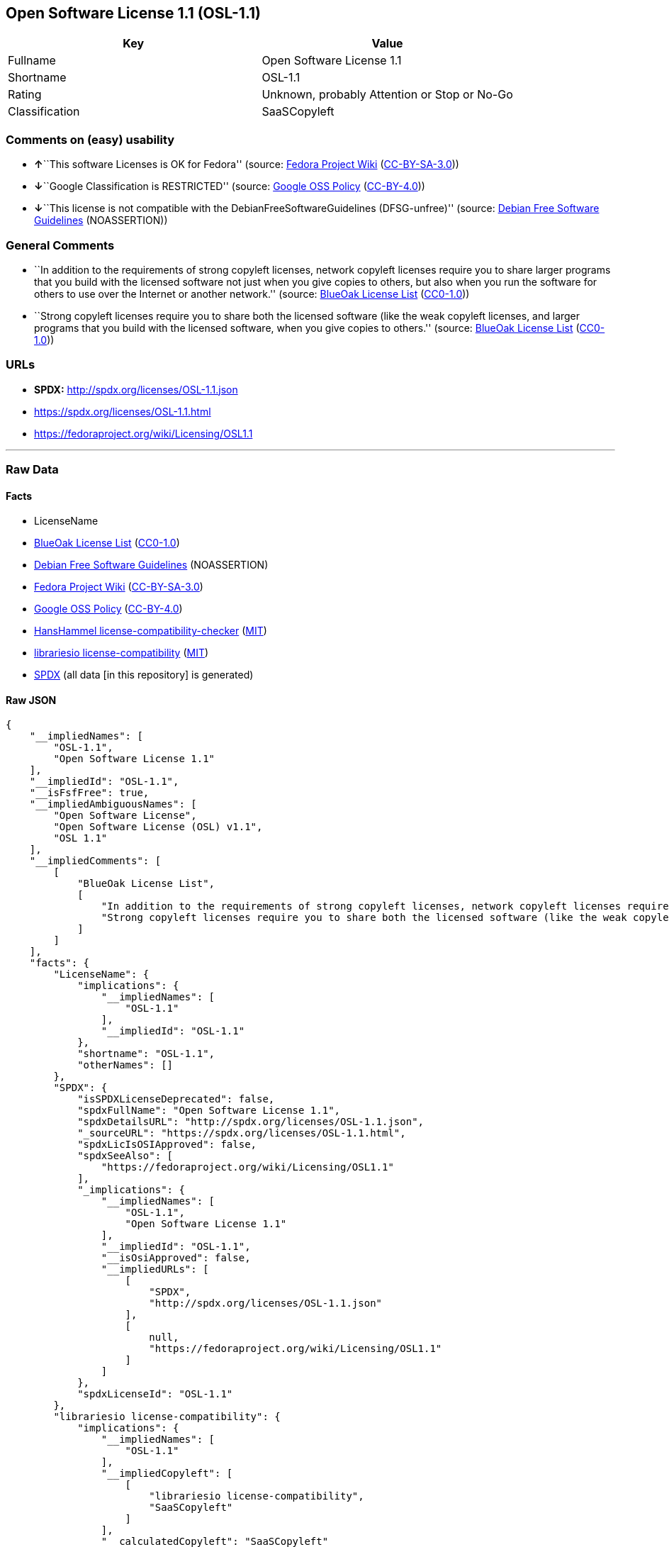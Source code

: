 == Open Software License 1.1 (OSL-1.1)

[cols=",",options="header",]
|===
|Key |Value
|Fullname |Open Software License 1.1
|Shortname |OSL-1.1
|Rating |Unknown, probably Attention or Stop or No-Go
|Classification |SaaSCopyleft
|===

=== Comments on (easy) usability

* **↑**``This software Licenses is OK for Fedora'' (source:
https://fedoraproject.org/wiki/Licensing:Main?rd=Licensing[Fedora
Project Wiki]
(https://creativecommons.org/licenses/by-sa/3.0/legalcode[CC-BY-SA-3.0]))
* **↓**``Google Classification is RESTRICTED'' (source:
https://opensource.google.com/docs/thirdparty/licenses/[Google OSS
Policy]
(https://creativecommons.org/licenses/by/4.0/legalcode[CC-BY-4.0]))
* **↓**``This license is not compatible with the
DebianFreeSoftwareGuidelines (DFSG-unfree)'' (source:
https://wiki.debian.org/DFSGLicenses[Debian Free Software Guidelines]
(NOASSERTION))

=== General Comments

* ``In addition to the requirements of strong copyleft licenses, network
copyleft licenses require you to share larger programs that you build
with the licensed software not just when you give copies to others, but
also when you run the software for others to use over the Internet or
another network.'' (source: https://blueoakcouncil.org/copyleft[BlueOak
License List]
(https://raw.githubusercontent.com/blueoakcouncil/blue-oak-list-npm-package/master/LICENSE[CC0-1.0]))
* ``Strong copyleft licenses require you to share both the licensed
software (like the weak copyleft licenses, and larger programs that you
build with the licensed software, when you give copies to others.''
(source: https://blueoakcouncil.org/copyleft[BlueOak License List]
(https://raw.githubusercontent.com/blueoakcouncil/blue-oak-list-npm-package/master/LICENSE[CC0-1.0]))

=== URLs

* *SPDX:* http://spdx.org/licenses/OSL-1.1.json
* https://spdx.org/licenses/OSL-1.1.html
* https://fedoraproject.org/wiki/Licensing/OSL1.1

'''''

=== Raw Data

==== Facts

* LicenseName
* https://blueoakcouncil.org/copyleft[BlueOak License List]
(https://raw.githubusercontent.com/blueoakcouncil/blue-oak-list-npm-package/master/LICENSE[CC0-1.0])
* https://wiki.debian.org/DFSGLicenses[Debian Free Software Guidelines]
(NOASSERTION)
* https://fedoraproject.org/wiki/Licensing:Main?rd=Licensing[Fedora
Project Wiki]
(https://creativecommons.org/licenses/by-sa/3.0/legalcode[CC-BY-SA-3.0])
* https://opensource.google.com/docs/thirdparty/licenses/[Google OSS
Policy]
(https://creativecommons.org/licenses/by/4.0/legalcode[CC-BY-4.0])
* https://github.com/HansHammel/license-compatibility-checker/blob/master/lib/licenses.json[HansHammel
license-compatibility-checker]
(https://github.com/HansHammel/license-compatibility-checker/blob/master/LICENSE[MIT])
* https://github.com/librariesio/license-compatibility/blob/master/lib/license/licenses.json[librariesio
license-compatibility]
(https://github.com/librariesio/license-compatibility/blob/master/LICENSE.txt[MIT])
* https://spdx.org/licenses/OSL-1.1.html[SPDX] (all data [in this
repository] is generated)

==== Raw JSON

....
{
    "__impliedNames": [
        "OSL-1.1",
        "Open Software License 1.1"
    ],
    "__impliedId": "OSL-1.1",
    "__isFsfFree": true,
    "__impliedAmbiguousNames": [
        "Open Software License",
        "Open Software License (OSL) v1.1",
        "OSL 1.1"
    ],
    "__impliedComments": [
        [
            "BlueOak License List",
            [
                "In addition to the requirements of strong copyleft licenses, network copyleft licenses require you to share larger programs that you build with the licensed software not just when you give copies to others, but also when you run the software for others to use over the Internet or another network.",
                "Strong copyleft licenses require you to share both the licensed software (like the weak copyleft licenses, and larger programs that you build with the licensed software, when you give copies to others."
            ]
        ]
    ],
    "facts": {
        "LicenseName": {
            "implications": {
                "__impliedNames": [
                    "OSL-1.1"
                ],
                "__impliedId": "OSL-1.1"
            },
            "shortname": "OSL-1.1",
            "otherNames": []
        },
        "SPDX": {
            "isSPDXLicenseDeprecated": false,
            "spdxFullName": "Open Software License 1.1",
            "spdxDetailsURL": "http://spdx.org/licenses/OSL-1.1.json",
            "_sourceURL": "https://spdx.org/licenses/OSL-1.1.html",
            "spdxLicIsOSIApproved": false,
            "spdxSeeAlso": [
                "https://fedoraproject.org/wiki/Licensing/OSL1.1"
            ],
            "_implications": {
                "__impliedNames": [
                    "OSL-1.1",
                    "Open Software License 1.1"
                ],
                "__impliedId": "OSL-1.1",
                "__isOsiApproved": false,
                "__impliedURLs": [
                    [
                        "SPDX",
                        "http://spdx.org/licenses/OSL-1.1.json"
                    ],
                    [
                        null,
                        "https://fedoraproject.org/wiki/Licensing/OSL1.1"
                    ]
                ]
            },
            "spdxLicenseId": "OSL-1.1"
        },
        "librariesio license-compatibility": {
            "implications": {
                "__impliedNames": [
                    "OSL-1.1"
                ],
                "__impliedCopyleft": [
                    [
                        "librariesio license-compatibility",
                        "SaaSCopyleft"
                    ]
                ],
                "__calculatedCopyleft": "SaaSCopyleft"
            },
            "licensename": "OSL-1.1",
            "copyleftkind": "SaaSCopyleft"
        },
        "Fedora Project Wiki": {
            "GPLv2 Compat?": "NO",
            "rating": "Good",
            "Upstream URL": "https://fedoraproject.org/wiki/Licensing/OSL1.1",
            "GPLv3 Compat?": "NO",
            "Short Name": "OSL 1.1",
            "licenseType": "license",
            "_sourceURL": "https://fedoraproject.org/wiki/Licensing:Main?rd=Licensing",
            "Full Name": "Open Software License 1.1",
            "FSF Free?": "Yes",
            "_implications": {
                "__impliedNames": [
                    "Open Software License 1.1"
                ],
                "__isFsfFree": true,
                "__impliedAmbiguousNames": [
                    "OSL 1.1"
                ],
                "__impliedJudgement": [
                    [
                        "Fedora Project Wiki",
                        {
                            "tag": "PositiveJudgement",
                            "contents": "This software Licenses is OK for Fedora"
                        }
                    ]
                ]
            }
        },
        "HansHammel license-compatibility-checker": {
            "implications": {
                "__impliedNames": [
                    "OSL-1.1"
                ],
                "__impliedCopyleft": [
                    [
                        "HansHammel license-compatibility-checker",
                        "StrongCopyleft"
                    ]
                ],
                "__calculatedCopyleft": "StrongCopyleft"
            },
            "licensename": "OSL-1.1",
            "copyleftkind": "StrongCopyleft"
        },
        "Debian Free Software Guidelines": {
            "LicenseName": "Open Software License (OSL) v1.1",
            "State": "DFSGInCompatible",
            "_sourceURL": "https://wiki.debian.org/DFSGLicenses",
            "_implications": {
                "__impliedNames": [
                    "OSL-1.1"
                ],
                "__impliedAmbiguousNames": [
                    "Open Software License (OSL) v1.1"
                ],
                "__impliedJudgement": [
                    [
                        "Debian Free Software Guidelines",
                        {
                            "tag": "NegativeJudgement",
                            "contents": "This license is not compatible with the DebianFreeSoftwareGuidelines (DFSG-unfree)"
                        }
                    ]
                ]
            },
            "Comment": null,
            "LicenseId": "OSL-1.1"
        },
        "BlueOak License List": {
            "url": "https://spdx.org/licenses/OSL-1.1.html",
            "familyName": "Open Software License",
            "_sourceURL": "https://blueoakcouncil.org/copyleft",
            "name": "Open Software License 1.1",
            "id": "OSL-1.1",
            "_implications": {
                "__impliedNames": [
                    "OSL-1.1",
                    "Open Software License 1.1"
                ],
                "__impliedAmbiguousNames": [
                    "Open Software License"
                ],
                "__impliedComments": [
                    [
                        "BlueOak License List",
                        [
                            "In addition to the requirements of strong copyleft licenses, network copyleft licenses require you to share larger programs that you build with the licensed software not just when you give copies to others, but also when you run the software for others to use over the Internet or another network.",
                            "Strong copyleft licenses require you to share both the licensed software (like the weak copyleft licenses, and larger programs that you build with the licensed software, when you give copies to others."
                        ]
                    ]
                ],
                "__impliedCopyleft": [
                    [
                        "BlueOak License List",
                        "SaaSCopyleft"
                    ]
                ],
                "__calculatedCopyleft": "SaaSCopyleft",
                "__impliedURLs": [
                    [
                        null,
                        "https://spdx.org/licenses/OSL-1.1.html"
                    ]
                ]
            },
            "CopyleftKind": "SaaSCopyleft"
        },
        "Google OSS Policy": {
            "rating": "RESTRICTED",
            "_sourceURL": "https://opensource.google.com/docs/thirdparty/licenses/",
            "id": "OSL-1.1",
            "_implications": {
                "__impliedNames": [
                    "OSL-1.1"
                ],
                "__impliedJudgement": [
                    [
                        "Google OSS Policy",
                        {
                            "tag": "NegativeJudgement",
                            "contents": "Google Classification is RESTRICTED"
                        }
                    ]
                ]
            }
        }
    },
    "__impliedJudgement": [
        [
            "Debian Free Software Guidelines",
            {
                "tag": "NegativeJudgement",
                "contents": "This license is not compatible with the DebianFreeSoftwareGuidelines (DFSG-unfree)"
            }
        ],
        [
            "Fedora Project Wiki",
            {
                "tag": "PositiveJudgement",
                "contents": "This software Licenses is OK for Fedora"
            }
        ],
        [
            "Google OSS Policy",
            {
                "tag": "NegativeJudgement",
                "contents": "Google Classification is RESTRICTED"
            }
        ]
    ],
    "__impliedCopyleft": [
        [
            "BlueOak License List",
            "SaaSCopyleft"
        ],
        [
            "HansHammel license-compatibility-checker",
            "StrongCopyleft"
        ],
        [
            "librariesio license-compatibility",
            "SaaSCopyleft"
        ]
    ],
    "__calculatedCopyleft": "SaaSCopyleft",
    "__isOsiApproved": false,
    "__impliedURLs": [
        [
            null,
            "https://spdx.org/licenses/OSL-1.1.html"
        ],
        [
            "SPDX",
            "http://spdx.org/licenses/OSL-1.1.json"
        ],
        [
            null,
            "https://fedoraproject.org/wiki/Licensing/OSL1.1"
        ]
    ]
}
....

==== Dot Cluster Graph

../dot/OSL-1.1.svg
